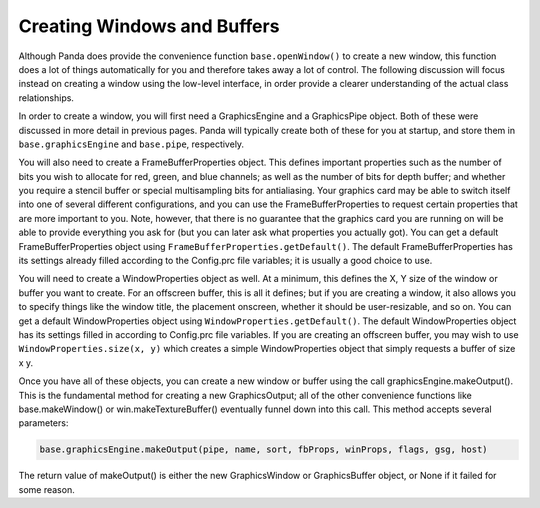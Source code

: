 .. _creating-windows-and-buffers:

Creating Windows and Buffers
============================

Although Panda does provide the convenience function
``base.openWindow()`` to create a new window,
this function does a lot of things automatically for you and therefore takes
away a lot of control. The following discussion will focus instead on creating
a window using the low-level interface, in order provide a clearer
understanding of the actual class relationships.

In order to create a window, you will first need a GraphicsEngine and a
GraphicsPipe object. Both of these were discussed in more detail in previous
pages. Panda will typically create both of these for you at startup, and store
them in ``base.graphicsEngine`` and
``base.pipe``, respectively.

You will also need to create a FrameBufferProperties object. This defines
important properties such as the number of bits you wish to allocate for red,
green, and blue channels; as well as the number of bits for depth buffer; and
whether you require a stencil buffer or special multisampling bits for
antialiasing. Your graphics card may be able to switch itself into one of
several different configurations, and you can use the FrameBufferProperties to
request certain properties that are more important to you. Note, however, that
there is no guarantee that the graphics card you are running on will be able
to provide everything you ask for (but you can later ask what properties you
actually got). You can get a default FrameBufferProperties object using
``FrameBufferProperties.getDefault()``. The default
FrameBufferProperties has its settings already filled according to the
Config.prc file variables; it is usually a good choice to use.

You will need to create a WindowProperties object as well. At a minimum, this
defines the X, Y size of the window or buffer you want to create. For an
offscreen buffer, this is all it defines; but if you are creating a window, it
also allows you to specify things like the window title, the placement
onscreen, whether it should be user-resizable, and so on. You can get a
default WindowProperties object using
``WindowProperties.getDefault()``. The default
WindowProperties object has its settings filled in according to Config.prc
file variables. If you are creating an offscreen buffer, you may wish to use
``WindowProperties.size(x, y)`` which creates a simple
WindowProperties object that simply requests a buffer of size x y.

Once you have all of these objects, you can create a new window or buffer
using the call graphicsEngine.makeOutput(). This is the fundamental method for
creating a new GraphicsOutput; all of the other convenience functions like
base.makeWindow() or win.makeTextureBuffer() eventually funnel down into this
call. This method accepts several parameters:



.. code-block:: python

    base.graphicsEngine.makeOutput(pipe, name, sort, fbProps, winProps, flags, gsg, host)



====================================================== =============================================================================================================================================================================================================================================================================================================================================================================================================================================
``pipe`` The GraphicsPipe to use to create this output, usually ``base.pipe``.
``name`` A string name to assign to this output. Each window and buffer should have a name, which makes it easier for you to identify the object in a list. This is an internal name only, and has nothing to do with the window title displayed above the window.
``sort`` The sort order of this output. This determines the order in which the windows will be rendered, which is particularly important for offscreen buffers that are used to render to textures, which are in turn used in other windows or buffers.
``fbProps`` The FrameBufferProperties for this output. If you intend to be sharing GSG’s between multiple windows or buffers, it is usually important that they also share the same FrameBufferProperties.
``winProps`` The WindowProperties for this output.
``flags`` An integer value, a union of several possible bitmask options defined by the GraphicsPipe class. This controls the type of GraphicsOutput we are requesting, for instance whether we want a window or buffer, or other exotic requirements. Set this to GraphicsPipe.BFRequireWindow if you want to create a GraphicsWindow, or to GraphicsPipe.BFRefuseWindow if youw ant to create a GraphicsBuffer. For more options, see the source code.
``gsg`` This parameter is optional, but if provided, it is a GSG to share with other windows or buffers. You can get the GSG from an existing window or buffer with win.getGsg(). If you omit this parameter, a new GSG will be created.
``host`` This parameter is optional, but if provided, it is an already-existing host window or buffer. This is useful when creating an offscreen buffer; it allows the creation of a **ParasiteBuffer**, if necessary, instead of a true GraphicsBuffer object. If you provide a host window, Panda will be able to return either a ParasiteBuffer or a GraphicsBuffer, according to what the graphics driver is best able to provide.
====================================================== =============================================================================================================================================================================================================================================================================================================================================================================================================================================

The return value of makeOutput() is either the new GraphicsWindow or
GraphicsBuffer object, or None if it failed for some reason.
